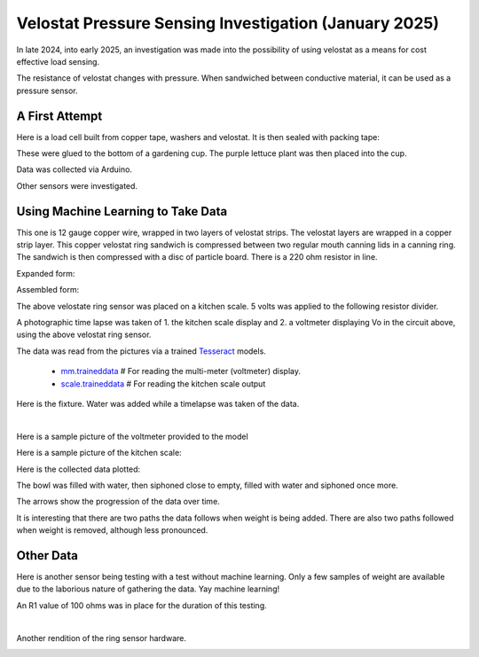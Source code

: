 Velostat Pressure Sensing Investigation (January 2025)
======================================================

In late 2024, into early 2025, an investigation was made into the possibility of using velostat
as a means for cost effective load sensing.

The resistance of velostat changes with pressure. When sandwiched between conductive material, it
can be used as a pressure sensor.

A First Attempt
---------------
Here is a load cell built from copper tape, washers and velostat. It is then sealed with packing
tape:

.. image:: binary/washer_sensor.jpg
    :alt: A sandwich of packing tape, copper coated washer, velostat, copper coated washer,
          packing tape.

These were glued to the bottom of a gardening cup. The purple lettuce plant was then placed into
the cup.

.. image:: binary/washer_sensor_cup.jpg
    :alt: Velostat washer sandwiches installed on the bottom of a gardening cup. A plant that
          will go into the cup is also shown.

Data was collected via Arduino.

.. image:: binary/washer_sensor_data.png

Other sensors were investigated.

.. image:: binary/sensor_misc.jpg

Using Machine Learning to Take Data
-----------------------------------
This one is 12 gauge copper wire, wrapped in two layers of velostat strips. The velostat layers are
wrapped in a copper strip layer. This copper velostat ring sandwich is compressed between two
regular mouth canning lids in a canning ring. The sandwich is then compressed with a disc of
particle board. There is a 220 ohm resistor in line.

Expanded form:

.. image:: binary/ring_sensor_expanded.jpg

Assembled form:

.. image:: binary/ring_sensor_assembled.jpg

The above velostate ring sensor was placed on a kitchen scale. 5 volts was applied to the following
resistor divider.

.. image:: binary/velostat_circuit.png

A photographic time lapse was taken of 1. the kitchen scale display and 2. a voltmeter displaying
Vo in the circuit above, using the above velostat ring sensor.

The data was read from the pictures via a trained
`Tesseract <https://github.com/tesseract-ocr/tesseract>`_ models.

    - `mm.traineddata <https://github.com/highvelcty/growbies/blob/main/tesseract/mm.traineddata>`_
      # For reading the multi-meter (voltmeter) display.
    - `scale.traineddata <https://github.com/highvelcty/growbies/blob/main/tesseract/scale.traineddata>`_
      # For reading the kitchen scale output

Here is the fixture. Water was added while a timelapse was taken of the data.

.. image:: binary/data_timelapse.jpg

|

Here is a sample picture of the voltmeter provided to the model

.. image:: binary/mm_data.png

Here is a sample picture of the kitchen scale:

.. image:: binary/scale_data.png

Here is the collected data plotted:

.. image:: binary/ring_sensor_vs_kitchen_scale.png

The bowl was filled with water, then siphoned close to empty, filled with water and siphoned once
more.

The arrows show the progression of the data over time.

It is interesting that there are two paths the data follows when weight is being added. There are
also two paths followed when weight is removed, although less pronounced.

Other Data
----------
Here is another sensor being testing with a test without machine learning. Only a few samples of
weight are available due to the laborious nature of gathering the data. Yay machine learning!

An R1 value of 100 ohms was in place for the duration of this testing.

.. image:: binary/ring_sensor_sweep.png

|

Another rendition of the ring sensor hardware.

.. image:: binary/ring_sensor_sweep_2.png
